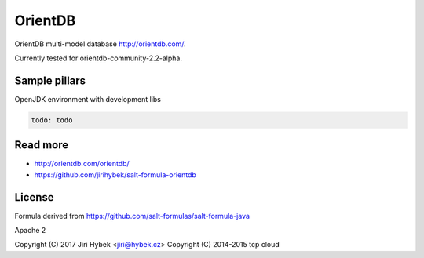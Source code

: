 ========
OrientDB
========

OrientDB multi-model database http://orientdb.com/.

Currently tested for orientdb-community-2.2-alpha.

Sample pillars
==============

OpenJDK environment with development libs

.. code-block:: yaml

    todo: todo

Read more
=========

* http://orientdb.com/orientdb/
* https://github.com/jirihybek/salt-formula-orientdb

License
=======

Formula derived from https://github.com/salt-formulas/salt-formula-java

Apache 2

Copyright (C) 2017 Jiri Hybek <jiri@hybek.cz>
Copyright (C) 2014-2015 tcp cloud